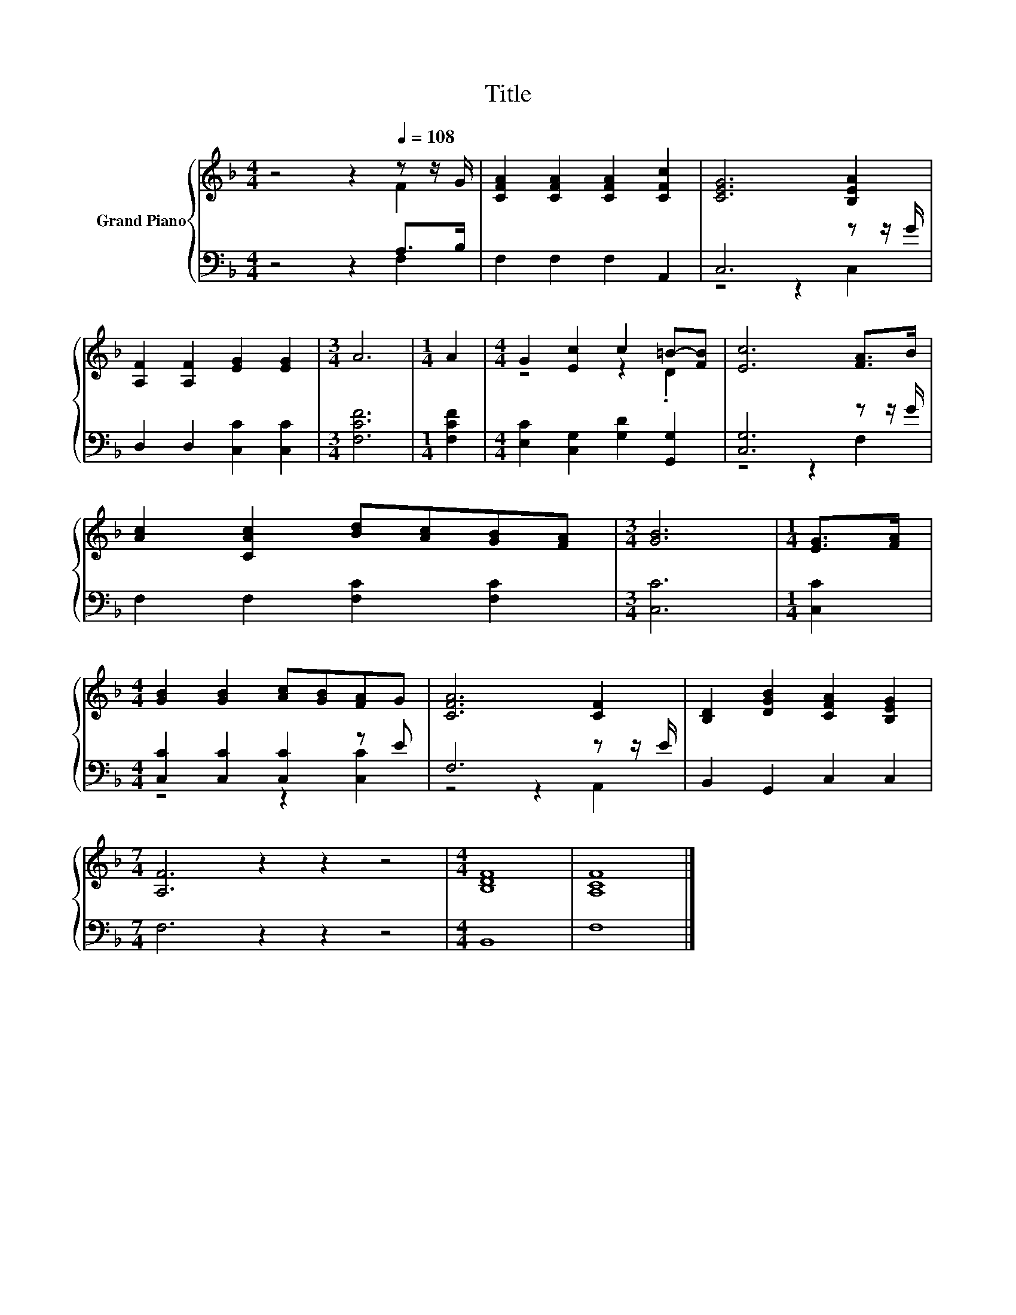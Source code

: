 X:1
T:Title
%%score { ( 1 2 ) | ( 3 4 ) }
L:1/8
M:4/4
K:F
V:1 treble nm="Grand Piano"
V:2 treble 
V:3 bass 
V:4 bass 
V:1
 z4 z2[Q:1/4=108] z z/ G/ | [CFA]2 [CFA]2 [CFA]2 [CFc]2 | [CEG]6 [B,EA]2 | %3
 [A,F]2 [A,F]2 [EG]2 [EG]2 |[M:3/4] A6 |[M:1/4] A2 |[M:4/4] G2 [Ec]2 c2 =B-[FB] | [Ec]6 [FA]>B | %8
 [Ac]2 [CAc]2 [Bd][Ac][GB][FA] |[M:3/4] [GB]6 |[M:1/4] [EG]>[FA] | %11
[M:4/4] [GB]2 [GB]2 [Ac][GB][FA]G | [CFA]6 [CF]2 | [B,D]2 [DGB]2 [CFA]2 [B,EG]2 | %14
[M:7/4] [A,F]6 z2 z2 z4 |[M:4/4] [B,DF]8 | [A,CF]8 |] %17
V:2
 z4 z2 F2 | x8 | x8 | x8 |[M:3/4] x6 |[M:1/4] x2 |[M:4/4] z4 z2 .D2 | x8 | x8 |[M:3/4] x6 | %10
[M:1/4] x2 |[M:4/4] x8 | x8 | x8 |[M:7/4] x14 |[M:4/4] x8 | x8 |] %17
V:3
 z4 z2 A,>B, | F,2 F,2 F,2 A,,2 | C,6 z z/ G/ | D,2 D,2 [C,C]2 [C,C]2 |[M:3/4] [F,CF]6 | %5
[M:1/4] [F,CF]2 |[M:4/4] [E,C]2 [C,G,]2 [G,D]2 [G,,G,]2 | [C,G,]6 z z/ G/ | F,2 F,2 [F,C]2 [F,C]2 | %9
[M:3/4] [C,C]6 |[M:1/4] [C,C]2 |[M:4/4] [C,C]2 [C,C]2 [C,C]2 z E | F,6 z z/ E/ | %13
 B,,2 G,,2 C,2 C,2 |[M:7/4] F,6 z2 z2 z4 |[M:4/4] B,,8 | F,8 |] %17
V:4
 z4 z2 F,2 | x8 | z4 z2 C,2 | x8 |[M:3/4] x6 |[M:1/4] x2 |[M:4/4] x8 | z4 z2 F,2 | x8 |[M:3/4] x6 | %10
[M:1/4] x2 |[M:4/4] z4 z2 [C,C]2 | z4 z2 A,,2 | x8 |[M:7/4] x14 |[M:4/4] x8 | x8 |] %17

